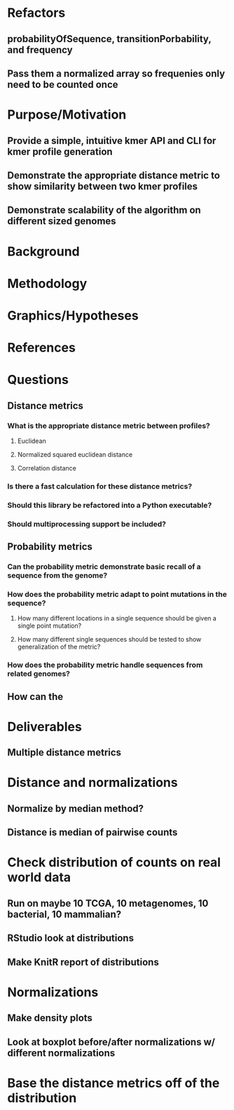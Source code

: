 
* Refactors
** probabilityOfSequence, transitionPorbability, and frequency
** Pass them a normalized array so frequenies only need to be counted once


* Purpose/Motivation
** Provide a simple, intuitive kmer API and CLI for kmer profile generation
** Demonstrate the appropriate distance metric to show similarity between two kmer profiles
** Demonstrate scalability of the algorithm on different sized genomes
* Background
* Methodology
* Graphics/Hypotheses
* References

* Questions
** Distance metrics
*** What is the appropriate distance metric between profiles?
**** Euclidean
**** Normalized squared euclidean distance
**** Correlation distance
*** Is there a fast calculation for these distance metrics?
*** Should this library be refactored into a Python executable?
*** Should multiprocessing support be included?
** Probability metrics
*** Can the probability metric demonstrate *basic* recall of a sequence from the genome?
*** How does the probability metric adapt to point mutations in the sequence?
**** How many different locations in a single sequence should be given a single point mutation?
**** How many different single sequences should be tested to show generalization of the metric?
*** How does the probability metric handle sequences from related genomes?
** How can the 

* Deliverables
** Multiple distance metrics
** 



* Distance and normalizations
** Normalize by median method?
** Distance is median of pairwise counts

* Check distribution of counts on real world data
** Run on maybe 10 TCGA, 10 metagenomes, 10 bacterial, 10 mammalian?
** RStudio look at distributions
** Make KnitR report of distributions
* Normalizations
** Make density plots
** Look at boxplot before/after normalizations w/ different normalizations
* Base the distance metrics off of the distribution
